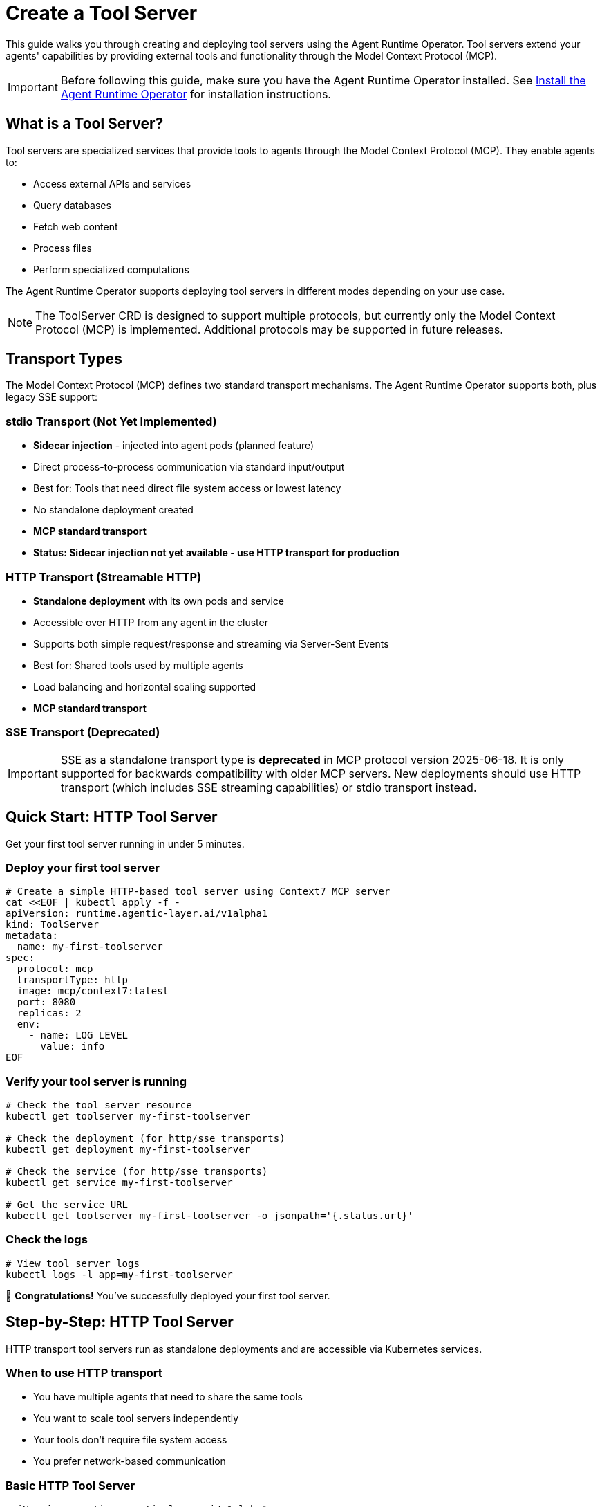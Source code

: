 = Create a Tool Server

This guide walks you through creating and deploying tool servers using the Agent Runtime Operator. Tool servers extend your agents' capabilities by providing external tools and functionality through the Model Context Protocol (MCP).

IMPORTANT: Before following this guide, make sure you have the Agent Runtime Operator installed. See xref:agent-runtime-operator:agent-runtime:how-to-guide.adoc[Install the Agent Runtime Operator] for installation instructions.

== What is a Tool Server?

Tool servers are specialized services that provide tools to agents through the Model Context Protocol (MCP). They enable agents to:

* Access external APIs and services
* Query databases
* Fetch web content
* Process files
* Perform specialized computations

The Agent Runtime Operator supports deploying tool servers in different modes depending on your use case.

NOTE: The ToolServer CRD is designed to support multiple protocols, but currently only the Model Context Protocol (MCP) is implemented. Additional protocols may be supported in future releases.

== Transport Types

The Model Context Protocol (MCP) defines two standard transport mechanisms. The Agent Runtime Operator supports both, plus legacy SSE support:

=== stdio Transport (Not Yet Implemented)
* *Sidecar injection* - injected into agent pods (planned feature)
* Direct process-to-process communication via standard input/output
* Best for: Tools that need direct file system access or lowest latency
* No standalone deployment created
* **MCP standard transport**
* **Status: Sidecar injection not yet available - use HTTP transport for production**

=== HTTP Transport (Streamable HTTP)
* *Standalone deployment* with its own pods and service
* Accessible over HTTP from any agent in the cluster
* Supports both simple request/response and streaming via Server-Sent Events
* Best for: Shared tools used by multiple agents
* Load balancing and horizontal scaling supported
* **MCP standard transport**

=== SSE Transport (Deprecated)
IMPORTANT: SSE as a standalone transport type is **deprecated** in MCP protocol version 2025-06-18. It is only supported for backwards compatibility with older MCP servers. New deployments should use HTTP transport (which includes SSE streaming capabilities) or stdio transport instead.

== Quick Start: HTTP Tool Server

Get your first tool server running in under 5 minutes.

=== Deploy your first tool server

[source,bash]
----
# Create a simple HTTP-based tool server using Context7 MCP server
cat <<EOF | kubectl apply -f -
apiVersion: runtime.agentic-layer.ai/v1alpha1
kind: ToolServer
metadata:
  name: my-first-toolserver
spec:
  protocol: mcp
  transportType: http
  image: mcp/context7:latest
  port: 8080
  replicas: 2
  env:
    - name: LOG_LEVEL
      value: info
EOF
----

=== Verify your tool server is running

[source,bash]
----
# Check the tool server resource
kubectl get toolserver my-first-toolserver

# Check the deployment (for http/sse transports)
kubectl get deployment my-first-toolserver

# Check the service (for http/sse transports)
kubectl get service my-first-toolserver

# Get the service URL
kubectl get toolserver my-first-toolserver -o jsonpath='{.status.url}'
----

=== Check the logs

[source,bash]
----
# View tool server logs
kubectl logs -l app=my-first-toolserver
----

🎉 *Congratulations!* You've successfully deployed your first tool server.

== Step-by-Step: HTTP Tool Server

HTTP transport tool servers run as standalone deployments and are accessible via Kubernetes services.

=== When to use HTTP transport

* You have multiple agents that need to share the same tools
* You want to scale tool servers independently
* Your tools don't require file system access
* You prefer network-based communication

=== Basic HTTP Tool Server

[source,yaml]
----
apiVersion: runtime.agentic-layer.ai/v1alpha1
kind: ToolServer
metadata:
  name: context7-http
spec:
  protocol: mcp
  transportType: http
  image: mcp/context7:latest
  port: 8080
  path: /mcp
  replicas: 2
  env:
    - name: LOG_LEVEL
      value: info
----

=== Configuration Options

* *port*: Port number where the tool server listens (defaults to 8080)
* *path*: URL path for the MCP endpoint (defaults to `/mcp`)
* *replicas*: Number of replicas for load balancing and high availability (defaults to 1)
* *env*: Environment variables for configuration
* *envFrom*: Load environment variables from ConfigMaps or Secrets

=== Using the HTTP Tool Server

Once deployed, the tool server's URL is available in the status:

[source,bash]
----
kubectl get toolserver context7-http -o jsonpath='{.status.url}'
# Output: http://context7-http.default.svc.cluster.local:8080/mcp
----

Use this URL in your Agent's `tools` configuration:

[source,yaml]
----
apiVersion: runtime.agentic-layer.ai/v1alpha1
kind: Agent
metadata:
  name: my-agent
spec:
  framework: google-adk
  description: "Agent with tool server access"
  instruction: "You can use external tools to help users."
  model: "gemini/gemini-2.5-flash"
  tools:
    - name: context7_tools
      url: "http://context7-http.default.svc.cluster.local:8080/mcp"
  protocols:
    - type: A2A
----

== Step-by-Step: SSE Tool Server (Deprecated)

WARNING: SSE as a standalone transport is **deprecated** as of MCP protocol version 2025-06-18. This transport is maintained only for backwards compatibility with older MCP servers. For new deployments, use **HTTP transport** (which supports SSE streaming natively) or **stdio transport** instead.

SSE (Server-Sent Events) transport was previously used for streaming communication between tool servers and agents. Modern MCP servers should use HTTP transport with SSE capabilities built-in.

=== When to use SSE transport

Only use this transport type if:

* You have an existing MCP server that only supports the old SSE-only transport
* You need to maintain compatibility with legacy tool servers

=== Basic SSE Tool Server

[source,yaml]
----
apiVersion: runtime.agentic-layer.ai/v1alpha1
kind: ToolServer
metadata:
  name: context7-sse
spec:
  protocol: mcp
  transportType: sse
  image: mcp/context7:latest
  port: 8080
  path: /sse  # Optional: defaults to /sse
  replicas: 1
  env:
    - name: LOG_LEVEL
      value: debug
----

The configuration is similar to HTTP, but with `transportType: sse` and a different default path.

== Step-by-Step: stdio Tool Server

[WARNING]
====
**stdio transport sidecar injection is not yet fully implemented.**

While you can create ToolServer resources with `transportType: stdio` and they will be marked as Ready, the sidecar injection mechanism that would inject these tool servers into agent pods is not yet available. This means:

* ✓ You can define stdio ToolServers (they will show as Ready)
* ✗ Agents cannot use them yet (no injection mechanism)
* ⚠️ This feature is planned for a future release

**For production use, please use HTTP transport instead.**
====

stdio transport tool servers are designed to be injected as sidecars within agent pods, enabling direct process communication.

=== When to use stdio transport

Once implemented, stdio transport will be ideal when:

* Your tool needs access to the same file system as the agent
* You need the lowest possible latency
* The tool is specific to one agent
* You want to avoid network overhead

**Current Status:** You can define stdio ToolServers and they will be marked as Ready, but they cannot yet be used by agents.

=== Basic stdio Tool Server

[source,yaml]
----
apiVersion: runtime.agentic-layer.ai/v1alpha1
kind: ToolServer
metadata:
  name: sqlite-stdio
spec:
  protocol: mcp
  transportType: stdio
  image: mcp/sqlite:latest
  args:
    - "--db-path"
    - "/mcp/test.db"
  env:
    - name: LOG_LEVEL
      value: info
----

=== Configuration Options for stdio

* *image*: Container image for the tool server (required)
* *command*: Override the container ENTRYPOINT (optional)
* *args*: Override the container CMD (optional)
* *env*: Environment variables
* *envFrom*: Load environment variables from ConfigMaps or Secrets

Note: `port`, `path`, and `replicas` are not applicable for stdio transport.

== Advanced Configuration

=== Using ConfigMaps for Configuration

[source,yaml]
----
apiVersion: v1
kind: ConfigMap
metadata:
  name: toolserver-config
data:
  LOG_LEVEL: debug
  MAX_CONNECTIONS: "100"
---
apiVersion: runtime.agentic-layer.ai/v1alpha1
kind: ToolServer
metadata:
  name: configured-toolserver
spec:
  protocol: mcp
  transportType: http
  image: mcp/context7:latest
  port: 8080
  replicas: 2
  envFrom:
    - configMapRef:
        name: toolserver-config
----

=== Using Secrets for Sensitive Data

[source,yaml]
----
apiVersion: v1
kind: Secret
metadata:
  name: toolserver-secrets
type: Opaque
stringData:
  API_KEY: your-secret-api-key
  DATABASE_PASSWORD: your-database-password
---
apiVersion: runtime.agentic-layer.ai/v1alpha1
kind: ToolServer
metadata:
  name: secure-toolserver
spec:
  protocol: mcp
  transportType: http
  image: mcp/context7:latest
  port: 8080
  replicas: 2
  envFrom:
    - secretRef:
        name: toolserver-secrets
----

=== Custom Command and Args

Override the container's default command and arguments:

[source,yaml]
----
apiVersion: runtime.agentic-layer.ai/v1alpha1
kind: ToolServer
metadata:
  name: custom-toolserver
spec:
  protocol: mcp
  transportType: http
  image: mcp/context7:latest
  command: ["/app/custom-entrypoint.sh"]
  args:
    - "--config"
    - "/etc/config/app.yaml"
    - "--verbose"
  port: 8080
  replicas: 1
----

== Transport Type Comparison

[cols="1,2,2,2"]
|===
|Feature |HTTP (Streamable) |SSE (Deprecated) |stdio

|MCP Standard
|✓ Standard transport
|✗ Deprecated
|✓ Standard transport

|Deployment Type
|Standalone pods + service
|Standalone pods + service
|Sidecar in agent pod

|Scalability
|Horizontal scaling with replicas
|Horizontal scaling with replicas
|Scales with agent

|Communication
|Request/response + SSE streaming
|SSE streaming only
|stdin/stdout communication

|Use Case
|Shared tools, multiple agents
|Legacy MCP servers only
|Low-latency, file system access

|Network Overhead
|Medium
|Medium
|None (same pod)

|Isolation
|High (separate pods)
|High (separate pods)
|Low (same pod)

|Recommended
|✓ Yes
|✗ Use HTTP instead
|⚠️ Sidecar injection not available
|===

NOTE: stdio transport is not yet fully implemented. Sidecar injection is planned for a future release. Use HTTP transport for production deployments.

== Understanding ToolServer Status

After deploying a ToolServer, the operator populates status information that helps you verify deployment success and troubleshoot issues.

=== Status Fields

The ToolServer status contains the following fields:

==== .status.url

For HTTP and SSE transports, this field contains the cluster-local URL where the tool server can be accessed.

[source,bash]
----
kubectl get toolserver my-toolserver -o jsonpath='{.status.url}'
# Example output: http://my-toolserver.default.svc.cluster.local:8080/mcp
----

This URL can be used directly in Agent `tools` configurations. For stdio transports, this field remains empty as they use sidecar injection instead.

==== .status.conditions

ToolServer resources use standard Kubernetes conditions to report their operational state. The primary condition is `Ready`.

**Ready Condition Values:**

* *Status: True* - ToolServer is successfully deployed and operational
  - *Reason: Reconciled* - All resources created successfully

* *Status: False* - ToolServer deployment failed or has issues
  - *Reason: DeploymentFailed* - Failed to create or update the Deployment
  - *Reason: ServiceFailed* - Failed to create or update the Service

**Checking Conditions:**

[source,bash]
----
# Check if a ToolServer is ready
kubectl get toolserver my-toolserver -o jsonpath='{.status.conditions[?(@.type=="Ready")].status}'
# Output: True or False

# Get the reason for the current state
kubectl get toolserver my-toolserver -o jsonpath='{.status.conditions[?(@.type=="Ready")].reason}'
# Output: Reconciled, DeploymentFailed, or ServiceFailed

# Get the full condition message
kubectl get toolserver my-toolserver -o jsonpath='{.status.conditions[?(@.type=="Ready")].message}'
----

**View all conditions:**

[source,bash]
----
kubectl get toolserver my-toolserver -o yaml | grep -A 10 "^status:"
----

=== Transport-Specific Status Behavior

**HTTP and SSE Transports:**
- `.status.url` is populated with the service URL
- `Ready` condition becomes True after Deployment and Service are created
- ⚠️ **Important**: The condition turns True *optimistically* - it doesn't wait for pods to be running
  * A Ready status means resources were created successfully, not that pods are healthy
  * Always verify pod status separately for production deployments (see <<_tool_server_not_ready,Troubleshooting>> for details)
  * Check: `kubectl get pods -l app=<toolserver-name>` to confirm pods are actually running

**stdio Transport:**
- `.status.url` remains empty (no service created)
- `Ready` condition becomes True immediately after reconciliation
- No Deployment or Service resources are created

== Finding Tool Server Images

Tool server images can be found in various locations:

* *Docker Hub MCP Catalog*: https://hub.docker.com/u/mcp
* *Custom images*: Build your own MCP-compliant tool servers
* *Community repositories*: Check GitHub for MCP server implementations

== Troubleshooting

=== Tool Server Not Ready

When a ToolServer is not ready, use the following diagnostic steps:

**Step 1: Check the Ready condition**

[source,bash]
----
# Check if the ToolServer is ready
kubectl get toolserver <name> -o jsonpath='{.status.conditions[?(@.type=="Ready")].status}'

# Get the failure reason
kubectl get toolserver <name> -o jsonpath='{.status.conditions[?(@.type=="Ready")].reason}'

# Get the detailed error message
kubectl get toolserver <name> -o jsonpath='{.status.conditions[?(@.type=="Ready")].message}'
----

**Step 2: Inspect the full resource status**

[source,bash]
----
kubectl describe toolserver <name>
----

Look for conditions and events that indicate what's wrong.

**Step 3: Check related resources (for HTTP/SSE transports)**

[source,bash]
----
# Check if deployment was created
kubectl get deployment <name>

# Check deployment status
kubectl describe deployment <name>

# Check if service was created
kubectl get service <name>

# Check pod status
kubectl get pods -l app=<name>
----

**Common Issues:**

* *Reason: DeploymentFailed* - Check that the image exists and is accessible. Verify environment variables and configuration.
* *Reason: ServiceFailed* - Verify port configuration is valid. Check for port conflicts.
* Pods not starting - Check pod logs and events for image pull errors or startup failures.

=== Deployment Not Created (stdio)

This is expected behavior! stdio tool servers don't create standalone deployments. Verify the tool server is marked as Ready:

[source,bash]
----
kubectl get toolserver <name> -o jsonpath='{.status.conditions[?(@.type=="Ready")].status}'
----

=== Connection Issues from Agents

For HTTP/SSE tool servers, verify the service URL is correct:

[source,bash]
----
kubectl get toolserver <name> -o jsonpath='{.status.url}'
----

Test connectivity from within the cluster:

[source,bash]
----
kubectl run -it --rm debug --image=curlimages/curl --restart=Never -- \
  curl http://<toolserver-name>.<namespace>.svc.cluster.local:<port><path>
----

=== View Logs

[source,bash]
----
# For HTTP/SSE tool servers
kubectl logs -l app=<toolserver-name>

# For stdio tool servers (once injected as sidecar)
kubectl logs <agent-pod-name> -c <toolserver-name>
----

'''

Happy tool server building! 🔧
